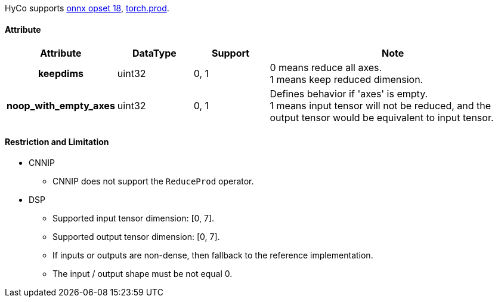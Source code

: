 HyCo supports https://github.com/onnx/onnx/blob/main/docs/Operators.md#ReduceProd[onnx opset 18], https://pytorch.org/docs/stable/generated/torch.prod.html[torch.prod].

==== Attribute

[width="100%", cols="^.^20%h,^.^15%,^.^15%,.^50%", options="header"]
|===
|*Attribute* |*DataType* |*Support* |*Note*

|keepdims |uint32 |0, 1 a| 0 means reduce all axes. +
1 means keep reduced dimension.
|noop_with_empty_axes |uint32 |0, 1 a| Defines behavior if 'axes' is empty. +
1 means input tensor will not be reduced, and the output tensor would be equivalent to input tensor.
|===

==== Restriction and Limitation

* CNNIP
** CNNIP does not support the `ReduceProd` operator.

* DSP
** Supported input tensor dimension: [0, 7].
** Supported output tensor dimension: [0, 7].
** If inputs or outputs are non-dense, then fallback to the reference implementation.
** The input / output shape must be not equal 0.
